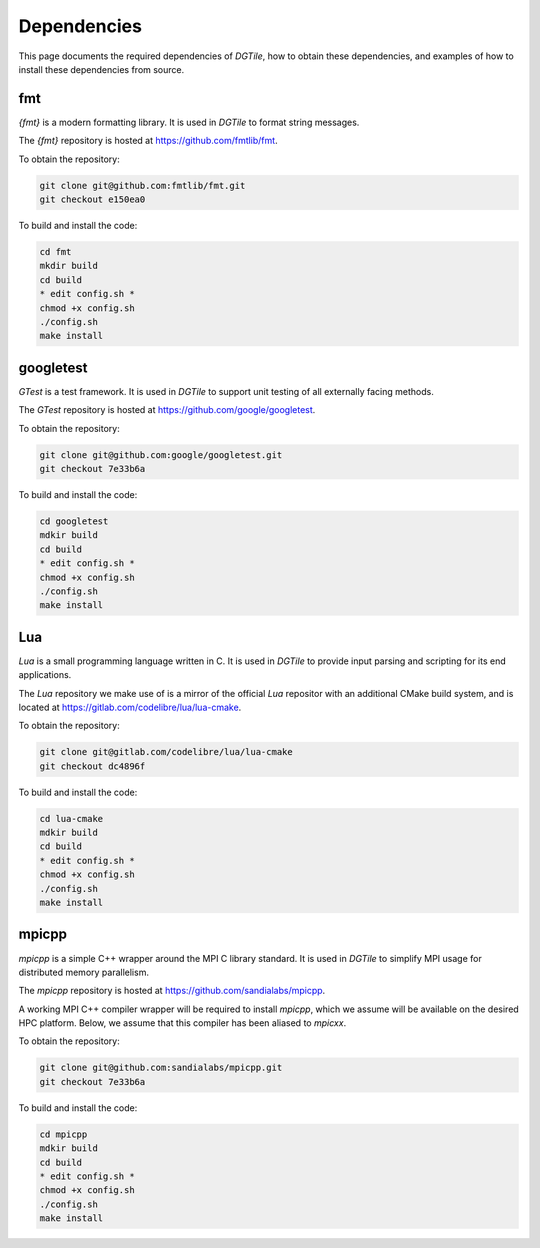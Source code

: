 .. _dependencies:

============
Dependencies
============

This page documents the required dependencies of `DGTile`, how to obtain
these dependencies, and examples of how to install these dependencies
from source.

---
fmt
---

`{fmt}` is a modern formatting library. It is used in `DGTile` to format string
messages.

The `{fmt}` repository is hosted at `<https://github.com/fmtlib/fmt>`_.

To obtain the repository:

.. code-block::

  git clone git@github.com:fmtlib/fmt.git
  git checkout e150ea0

To build and install the code:

.. code-block::
  
  cd fmt
  mkdir build
  cd build
  * edit config.sh *
  chmod +x config.sh
  ./config.sh
  make install
  
.. code-block::
  :caption: Example CMake configuration script config.sh

  #!/bin/sh

  cmake .. \
  -DFMT_TEST=OFF \
  -DFMT_DOC=OFF \
  -DCMAKE_BUILD_TYPE=RelWithDebInfo \
  -DCMAKE_CXX_STANDARD=17 \
  -DCMAKE_CXX_EXTENSIONS=OFF \
  -DCMAKE_INSTALL_PREFIX="../inst"

----------
googletest
----------

`GTest` is a test framework. It is used in `DGTile` to support unit testing
of all externally facing methods.

The `GTest` repository is hosted at `<https://github.com/google/googletest>`_.

To obtain the repository:

.. code-block::

  git clone git@github.com:google/googletest.git
  git checkout 7e33b6a

To build and install the code:

.. code-block::

  cd googletest
  mdkir build
  cd build
  * edit config.sh *
  chmod +x config.sh
  ./config.sh
  make install

.. code-block::
  :caption: Example CMake configuration script config.sh

  #!/bin/bash

  cmake .. \
    -Dgtest_force_shared_crt=ON \
    -DCMAKE_BUILD_TYPE=RelWithDebInfo \
    -DCMAKE_INSTALL_PREFIX="../inst"

---
Lua
---

`Lua` is a small programming language written in C. It is used
in `DGTile` to provide input parsing and scripting for its end
applications.

The `Lua` repository we make use of is a mirror of the official `Lua`
repositor with an additional CMake build system, and is located
at `<https://gitlab.com/codelibre/lua/lua-cmake>`_.

To obtain the repository:

.. code-block::

  git clone git@gitlab.com/codelibre/lua/lua-cmake
  git checkout dc4896f

To build and install the code:

.. code-block::

  cd lua-cmake 
  mdkir build
  cd build
  * edit config.sh *
  chmod +x config.sh
  ./config.sh
  make install

.. code-block::
  :caption: Example CMake configuration script config.sh

  #!/bin/bash
  
  cmake .. \
    -DLUA_LANGUAGE="CXX" \
    -DCMAKE_BUILD_TYPE=RelWithDebInfo \
    -DCMAKE_INSTALL_PREFIX="../inst"

------
mpicpp
------

`mpicpp` is a simple C++ wrapper around the MPI C library standard.
It is used in `DGTile` to simplify MPI usage for distributed memory
parallelism.

The `mpicpp` repository is hosted at `<https://github.com/sandialabs/mpicpp>`_.

A working MPI C++ compiler wrapper will be required to install `mpicpp`,
which we assume will be available on the desired HPC platform. Below, we
assume that this compiler has been aliased to `mpicxx`.

To obtain the repository:

.. code-block::

  git clone git@github.com:sandialabs/mpicpp.git
  git checkout 7e33b6a

To build and install the code:

.. code-block::

  cd mpicpp
  mdkir build
  cd build
  * edit config.sh *
  chmod +x config.sh
  ./config.sh
  make install

.. code-block::
  :caption: Example CMake configuration script config.sh

  #!/bin/bash

  cmake .. \
    -DCMAKE_BUILD_TYPE=RelWithDebInfo \
    -DCMAKE_CXX_COMPILER=mpicxx \
    -DCMAKE_INSTALL_PREFIX="../inst"
